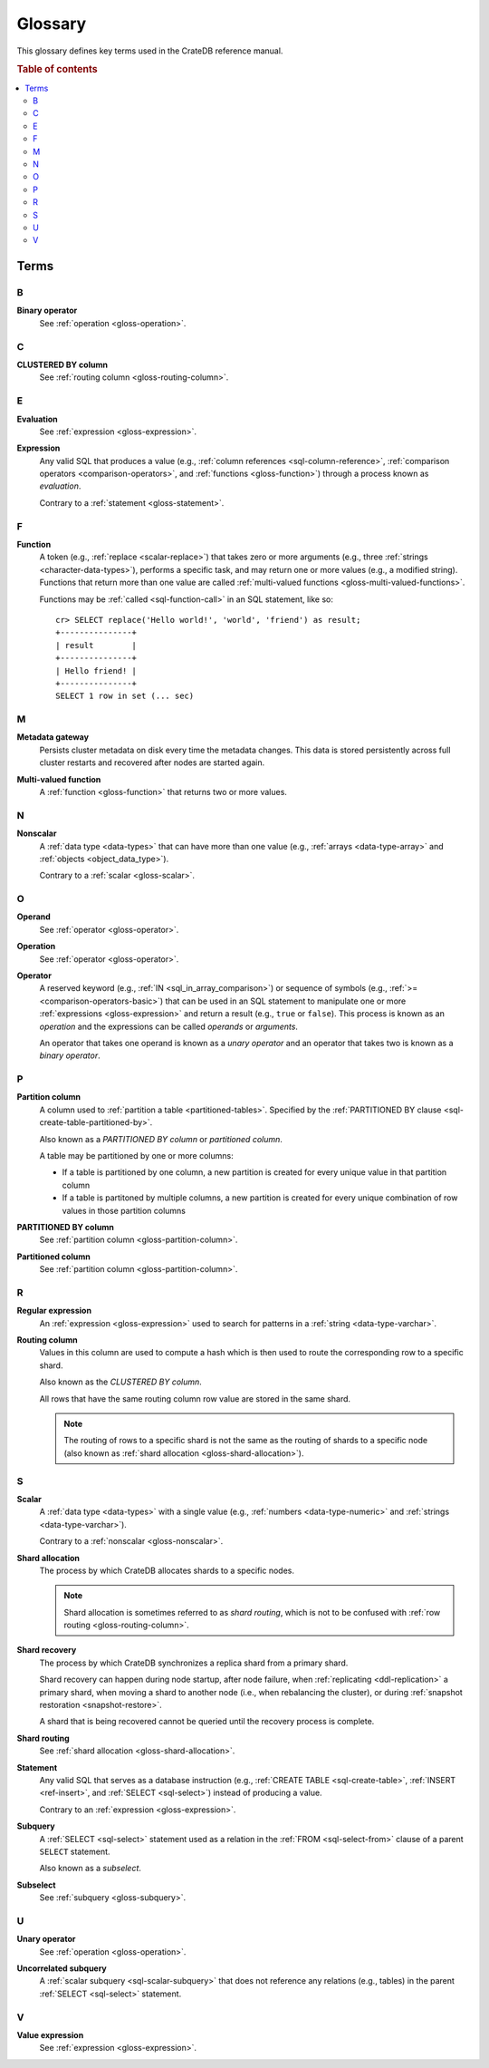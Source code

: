.. highlight:: psql

.. _appendix-glossary:

========
Glossary
========

This glossary defines key terms used in the CrateDB reference manual.

.. rubric:: Table of contents

.. contents::
   :local:


Terms
=====


.. _gloss-a:


.. _gloss-b:

B
-

.. _gloss-binary-operator:

**Binary operator**
    See :ref:`operation <gloss-operation>`.


.. _gloss-c:

C
-

.. _gloss-clustered-by-column:

**CLUSTERED BY column**
    See :ref:`routing column <gloss-routing-column>`.


.. _gloss-d:


.. _gloss-e:

E
-

.. _gloss-evaluation:

**Evaluation**
    See :ref:`expression <gloss-expression>`.

.. _gloss-expression:

**Expression**
    Any valid SQL that produces a value (e.g., :ref:`column references
    <sql-column-reference>`, :ref:`comparison operators
    <comparison-operators>`, and :ref:`functions <gloss-function>`) through a
    process known as *evaluation*.

    Contrary to a :ref:`statement <gloss-statement>`.

.. SEEALSO::

    :ref:`SQL: Value expressions <sql-value-expressions>`

    :ref:`Built-ins: Subquery expressions <sql_subquery_expressions>`

    :ref:`Data definition: Generation expressions
    <ddl-generated-columns-expressions>`

    :ref:`Scalar functions: Conditional functions and expressions
    <scalar-conditional-functions-expressions>`

    :ref:`Aggregation: Aggregation expressions <aggregation-expressions>`


.. _gloss-f:

F
-

.. _gloss-function:

**Function**
    A token (e.g., :ref:`replace <scalar-replace>`) that takes zero or more
    arguments (e.g., three :ref:`strings <character-data-types>`), performs a
    specific task, and may return one or more values (e.g., a modified
    string). Functions that return more than one value are called
    :ref:`multi-valued functions <gloss-multi-valued-functions>`.

    Functions may be :ref:`called <sql-function-call>` in an SQL statement,
    like so::

        cr> SELECT replace('Hello world!', 'world', 'friend') as result;
        +---------------+
        | result        |
        +---------------+
        | Hello friend! |
        +---------------+
        SELECT 1 row in set (... sec)

    .. SEEALSO::

        :ref:`scalar-functions`

        :ref:`aggregation-functions`

        :ref:`table-functions`

        :ref:`window-functions`

        :ref:`user-defined-functions`

.. _gloss-g:


.. _gloss-h:


.. _gloss-i:


.. _gloss-j:


.. _gloss-k:


.. _gloss-l:


.. _gloss-m:

M
-

.. _gloss-metadata-gateway:

**Metadata gateway**
    Persists cluster metadata on disk every time the metadata changes. This
    data is stored persistently across full cluster restarts and recovered
    after nodes are started again.

    .. SEEALSO::

         :ref:`Cluster configuration: Metadata gateway <metadata_gateway>`

.. _gloss-multi-valued-functions:

**Multi-valued function**
    A :ref:`function <gloss-function>` that returns two or more values.

    .. SEEALSO::

        :ref:`table-functions`

        :ref:`window-functions`

.. _gloss-n:

N
-

.. _gloss-nonscalar:

**Nonscalar**
    A :ref:`data type <data-types>` that can have more than one value
    (e.g., :ref:`arrays <data-type-array>` and :ref:`objects
    <object_data_type>`).

    Contrary to a :ref:`scalar <gloss-scalar>`.

    .. SEEALSO::

        :ref:`sql_ddl_datatypes_geographic`

        :ref:`data-types-container`


.. _gloss-o:

O
-

.. _gloss-operand:

**Operand**
    See :ref:`operator <gloss-operator>`.

.. _gloss-operation:

**Operation**
    See :ref:`operator <gloss-operator>`.

.. _gloss-operator:

**Operator**
    A reserved keyword (e.g., :ref:`IN <sql_in_array_comparison>`) or sequence
    of symbols (e.g., :ref:`>= <comparison-operators-basic>`) that can be used
    in an SQL statement to manipulate one or more :ref:`expressions
    <gloss-expression>` and return a result (e.g., ``true`` or ``false``). This
    process is known as an *operation* and the expressions can be called
    *operands* or *arguments*.

    An operator that takes one operand is known as a *unary operator* and an
    operator that takes two is known as a *binary operator*.

    .. SEEALSO::

        :ref:`arithmetic`

        :ref:`comparison-operators`

        :ref:`sql_array_comparisons`


.. _gloss-p:

P
-

.. _gloss-partition-column:

**Partition column**
    A column used to :ref:`partition a table <partitioned-tables>`. Specified
    by the :ref:`PARTITIONED BY clause <sql-create-table-partitioned-by>`.

    Also known as a *PARTITIONED BY column* or *partitioned column*.

    A table may be partitioned by one or more columns:

    - If a table is partitioned by one column, a new partition is created for
      every unique value in that partition column

    - If a table is partitoned by multiple columns, a new partition is created
      for every unique combination of row values in those partition columns

    .. SEEALSO::

        :ref:`Data definition: Partitioned tables <partitioned-tables>`

        :ref:`Generated columns: Partitioning
        <ddl-generated-columns-partitioning>`

        :ref:`CREATE TABLE: PARTITIONED BY clause
        <sql-create-table-partitioned-by>`

        :ref:`ALTER TABLE: PARTITION clause <sql-alter-table-partition>`

        :ref:`REFRESH: PARTITION clause <sql-refresh-partition>`

        :ref:`OPTIMIZE: PARTITION clause <sql-optimize-partition>`

        :ref:`COPY TO: PARTITION clause <sql-copy-to-partition>`

        :ref:`COPY FROM: PARTITION clause <sql-copy-from-partition>`

        :ref:`CREATE SNAPSHOT: PARTITION clause
        <sql-create-snapshot-partition>`

        :ref:`RESTORE SNAPSHOT: PARTITION clause
        <sql-restore-snapshot-partition>`

.. _gloss-partitioned-by-column:

**PARTITIONED BY column**
    See :ref:`partition column <gloss-partition-column>`.

.. _gloss-partitioned-column:

**Partitioned column**
    See :ref:`partition column <gloss-partition-column>`.


.. _gloss-q:


.. _gloss-r:

R
-

.. _gloss-regular-expression:

**Regular expression**
    An :ref:`expression <gloss-expression>` used to search for patterns in a
    :ref:`string <data-type-varchar>`.

    .. SEEALSO::

        `Wikipedia: Regular expression`_

        :ref:`Data definition: Fulltext analyzers <sql-analyzer>`

        :ref:`Querying: Regular expressions <sql_dql_regexp>`

        :ref:`Scalar functions: Regular expressions <scalar-regexp>`

        :ref:`Table functions: regexp_matches <table-functions-regexp-matches>`

.. _gloss-routing-column:

**Routing column**
    Values in this column are used to compute a hash which is then used to
    route the corresponding row to a specific shard.

    Also known as the *CLUSTERED BY column*.

    All rows that have the same routing column row value are stored in the same
    shard.

    .. NOTE::

        The routing of rows to a specific shard is not the same as the routing
        of shards to a specific node (also known as :ref:`shard allocation
        <gloss-shard-allocation>`).

    .. SEEALSO::

        :ref:`Storage and consistency: Addressing documents
        <concept-addressing-documents>`

        :ref:`Sharding: Routing <sharding-routing>`

        :ref:`CREATE TABLE: CLUSTERED clause <sql-create-table-clustered>`


.. _gloss-s:

S
-

.. _gloss-scalar:

**Scalar**
    A :ref:`data type <data-types>` with a single value (e.g., :ref:`numbers
    <data-type-numeric>` and :ref:`strings <data-type-varchar>`).

    Contrary to a :ref:`nonscalar <gloss-nonscalar>`.

    .. SEEALSO::

        :ref:`sql_ddl_datatypes_primitives`

.. _gloss-shard-allocation:

**Shard allocation**
    The process by which CrateDB allocates shards to a specific nodes.

    .. NOTE::

        Shard allocation is sometimes referred to as *shard routing*, which is
        not to be confused with :ref:`row routing <gloss-routing-column>`.

    .. SEEALSO::

        :ref:`ddl_shard_allocation`

        :ref:`Cluster configuration: Routing allocation <conf_routing>`

        :ref:`Sharding: Number of shards <sharding-number>`

        :ref:`Altering tables: Changing the number of shards
        <alter-shard-number>`

        :ref:`Altering tables: Reroute shards <ddl_reroute_shards>`

.. _gloss-shard-recovery:

**Shard recovery**
    The process by which CrateDB synchronizes a replica shard from a primary
    shard.

    Shard recovery can happen during node startup, after node failure, when
    :ref:`replicating <ddl-replication>` a primary shard, when moving a shard
    to another node (i.e., when rebalancing the cluster), or during
    :ref:`snapshot restoration <snapshot-restore>`.

    A shard that is being recovered cannot be queried until the recovery
    process is complete.

    .. SEEALSO::

        :ref:`Cluster settings: Recovery <indices.recovery>`

        :ref:`System information: Checked node settings
        <sys-node-checks-settings>`

.. _gloss-shard-routing:

**Shard routing**
    See :ref:`shard allocation <gloss-shard-allocation>`.

.. _gloss-statement:

**Statement**
    Any valid SQL that serves as a database instruction (e.g., :ref:`CREATE
    TABLE <sql-create-table>`, :ref:`INSERT <ref-insert>`, and :ref:`SELECT
    <sql-select>`) instead of producing a value.

    Contrary to an :ref:`expression <gloss-expression>`.

    .. SEEALSO::

        :ref:`ddl`

        :ref:`dml`

        :ref:`dql`

        :ref:`sql-statements`

.. _gloss-subquery:

**Subquery**
    A :ref:`SELECT <sql-select>` statement used as a relation in the :ref:`FROM
    <sql-select-from>` clause of a parent ``SELECT`` statement.

    Also known as a *subselect*.

.. _gloss-subselect:

**Subselect**
    See :ref:`subquery <gloss-subquery>`.

.. _gloss-t:


.. _gloss-u:

U
-

.. _gloss-unary-operator:

**Unary operator**
    See :ref:`operation <gloss-operation>`.

.. _gloss-uncorrelated-subquery:

**Uncorrelated subquery**
    A :ref:`scalar subquery <sql-scalar-subquery>` that does not reference any
    relations (e.g., tables) in the parent :ref:`SELECT <sql-select>`
    statement.

    .. SEEALSO::

        :ref:`Built-ins: Subquery expressions <sql_subquery_expressions>`

.. _gloss-v:

V
-

.. _gloss-value-expression:

**Value expression**
    See :ref:`expression <gloss-expression>`.


.. _gloss-w:


.. _gloss-x:


.. _gloss-y:


.. _gloss-z:


.. _Wikipedia\: Regular expression: https://en.wikipedia.org/wiki/Regular_expression
